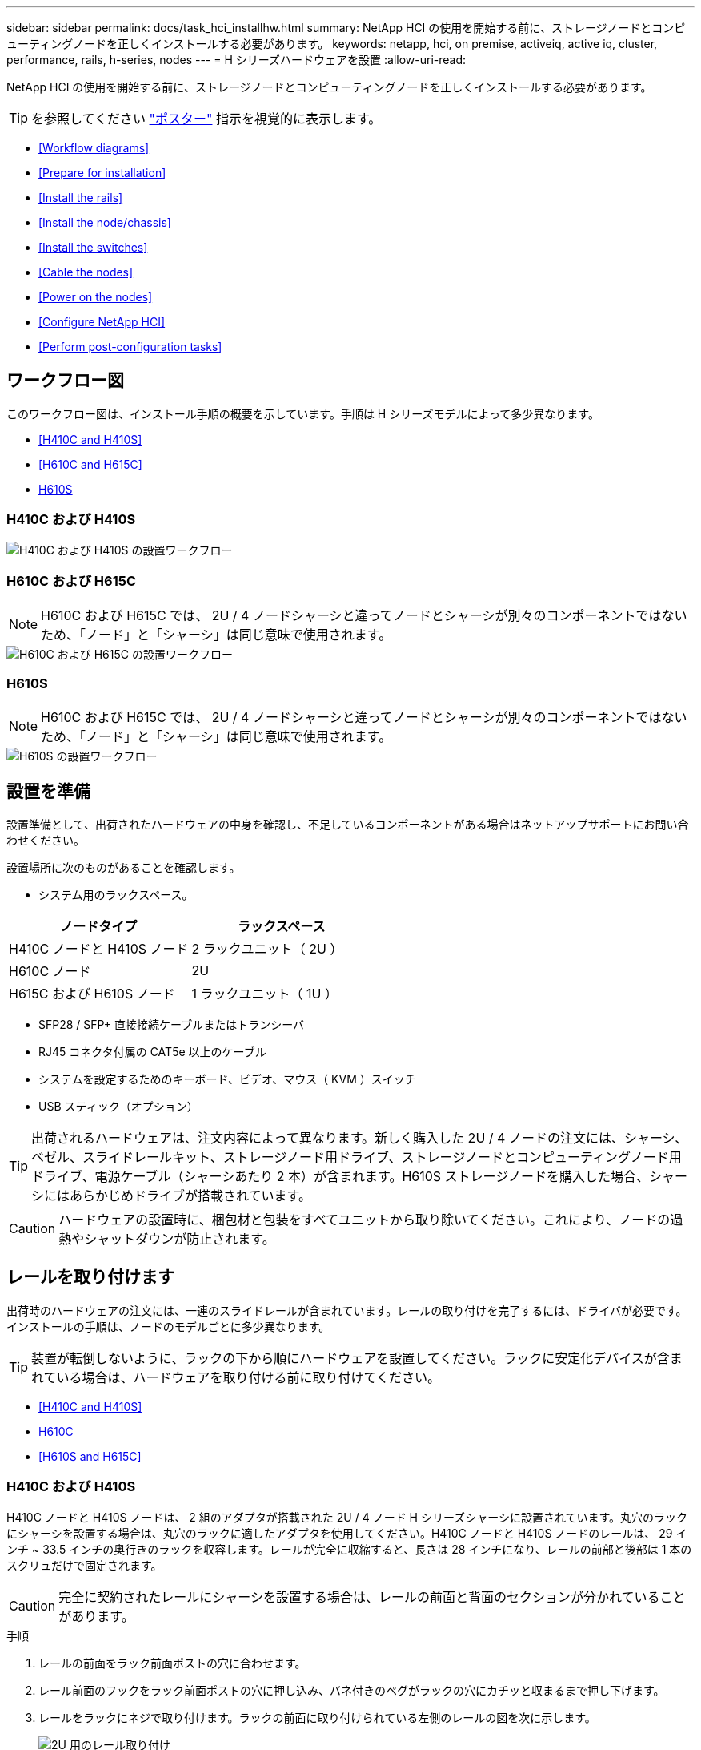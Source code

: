 ---
sidebar: sidebar 
permalink: docs/task_hci_installhw.html 
summary: NetApp HCI の使用を開始する前に、ストレージノードとコンピューティングノードを正しくインストールする必要があります。 
keywords: netapp, hci, on premise, activeiq, active iq, cluster, performance, rails, h-series, nodes 
---
= H シリーズハードウェアを設置
:allow-uri-read: 


[role="lead"]
NetApp HCI の使用を開始する前に、ストレージノードとコンピューティングノードを正しくインストールする必要があります。


TIP: を参照してください link:../media/hseries-isi.pdf["ポスター"^] 指示を視覚的に表示します。

* <<Workflow diagrams>>
* <<Prepare for installation>>
* <<Install the rails>>
* <<Install the node/chassis>>
* <<Install the switches>>
* <<Cable the nodes>>
* <<Power on the nodes>>
* <<Configure NetApp HCI>>
* <<Perform post-configuration tasks>>




== ワークフロー図

このワークフロー図は、インストール手順の概要を示しています。手順は H シリーズモデルによって多少異なります。

* <<H410C and H410S>>
* <<H610C and H615C>>
* <<H610S>>




=== H410C および H410S

image::workflow_h410c.PNG[H410C および H410S の設置ワークフロー]



=== H610C および H615C


NOTE: H610C および H615C では、 2U / 4 ノードシャーシと違ってノードとシャーシが別々のコンポーネントではないため、「ノード」と「シャーシ」は同じ意味で使用されます。

image::workflow_h610c.png[H610C および H615C の設置ワークフロー]



=== H610S


NOTE: H610C および H615C では、 2U / 4 ノードシャーシと違ってノードとシャーシが別々のコンポーネントではないため、「ノード」と「シャーシ」は同じ意味で使用されます。

image::workflow_h610s.png[H610S の設置ワークフロー]



== 設置を準備

設置準備として、出荷されたハードウェアの中身を確認し、不足しているコンポーネントがある場合はネットアップサポートにお問い合わせください。

設置場所に次のものがあることを確認します。

* システム用のラックスペース。


[cols="2*"]
|===
| ノードタイプ | ラックスペース 


| H410C ノードと H410S ノード | 2 ラックユニット（ 2U ） 


| H610C ノード | 2U 


| H615C および H610S ノード | 1 ラックユニット（ 1U ） 
|===
* SFP28 / SFP+ 直接接続ケーブルまたはトランシーバ
* RJ45 コネクタ付属の CAT5e 以上のケーブル
* システムを設定するためのキーボード、ビデオ、マウス（ KVM ）スイッチ
* USB スティック（オプション）



TIP: 出荷されるハードウェアは、注文内容によって異なります。新しく購入した 2U / 4 ノードの注文には、シャーシ、ベゼル、スライドレールキット、ストレージノード用ドライブ、ストレージノードとコンピューティングノード用ドライブ、電源ケーブル（シャーシあたり 2 本）が含まれます。H610S ストレージノードを購入した場合、シャーシにはあらかじめドライブが搭載されています。


CAUTION: ハードウェアの設置時に、梱包材と包装をすべてユニットから取り除いてください。これにより、ノードの過熱やシャットダウンが防止されます。



== レールを取り付けます

出荷時のハードウェアの注文には、一連のスライドレールが含まれています。レールの取り付けを完了するには、ドライバが必要です。インストールの手順は、ノードのモデルごとに多少異なります。


TIP: 装置が転倒しないように、ラックの下から順にハードウェアを設置してください。ラックに安定化デバイスが含まれている場合は、ハードウェアを取り付ける前に取り付けてください。

* <<H410C and H410S>>
* <<H610C>>
* <<H610S and H615C>>




=== H410C および H410S

H410C ノードと H410S ノードは、 2 組のアダプタが搭載された 2U / 4 ノード H シリーズシャーシに設置されています。丸穴のラックにシャーシを設置する場合は、丸穴のラックに適したアダプタを使用してください。H410C ノードと H410S ノードのレールは、 29 インチ ~ 33.5 インチの奥行きのラックを収容します。レールが完全に収縮すると、長さは 28 インチになり、レールの前部と後部は 1 本のスクリュだけで固定されます。


CAUTION: 完全に契約されたレールにシャーシを設置する場合は、レールの前面と背面のセクションが分かれていることがあります。

.手順
. レールの前面をラック前面ポストの穴に合わせます。
. レール前面のフックをラック前面ポストの穴に押し込み、バネ付きのペグがラックの穴にカチッと収まるまで押し下げます。
. レールをラックにネジで取り付けます。ラックの前面に取り付けられている左側のレールの図を次に示します。
+
image::h410c_rail.gif[2U 用のレール取り付け]

. レールの後部をラックの背面ポストまで伸ばします。
. レール背面のフックを背面ポストの適切な穴に合わせ、レールの前面と背面が同じ高さになるようにします。
. レールの背面をラックに取り付け、レールをネジで固定します。
. ラックの反対側で上記の手順をすべて実行します。




=== H610C

次の図は、 H61OC コンピューティングノード用のレールを設置する手順を示しています。

image::h610c_rail.png[H610C コンピューティングノードのレールの設置。]



=== H610S と H615C

H610S ストレージノードまたは H615C コンピューティングノードのレールを設置する図を次に示します。

image::h610s_rail.gif[H610S ストレージノードと H615C コンピューティングノードのレールの設置。]


TIP: H610S と H615C には左右のレールがあります。H610S / H615C の取り付けネジを使用してシャーシをレールに固定できるよう、ネジ穴を下部に向けます。



== ノード / シャーシを設置

H410C コンピューティングノードと H410S ストレージノードは、 2U / 4 ノードシャーシに設置します。H610C 、 H615C 、および H610S の場合、シャーシ / ノードをラックのレールに直接設置します。


TIP: NetApp HCI 1.8 以降では、 2 つまたは 3 つのストレージノードでストレージクラスタをセットアップできます。


CAUTION: 梱包材と包装材をすべてユニットから取り除きます。これにより、ノードの過熱やシャットダウンが防止されます。

* <<H410C and H410S nodes>>
* <<H610C node/chassis>>
* <<H610S and H615C node/chassis>>




=== H410C ノードと H410S ノード

.手順
. H410C ノードと H410S ノードをシャーシに設置します。4 つのノードを設置したシャーシの背面図の例を次に示します。
+
image::hseries_2U_rear.gif[2U の背面]

. H410S ストレージノードのドライブを設置します。
+
image::h410s_drives.png[ドライブが取り付けられた H410S ストレージノードの前面図。]





=== H610C ノード / シャーシ

H610C では、 2U / 4 ノードシャーシとは異なり、ノードとシャーシが別々のコンポーネントではないため、「ノード」と「シャーシ」は同じ意味で使用されます。

ノード / シャーシをラックに設置する場合の図を次に示します。

image::h610c_chassis.png[に、ラックに設置されている H610C ノード / シャーシを示します。]



=== H610S および H615C ノード / シャーシ

H615C および H610S では、 2U / 4 ノードシャーシとは異なり、ノードとシャーシが別々のコンポーネントではないため、「ノード」と「シャーシ」は同じ意味で使用されます。

ノード / シャーシをラックに設置する場合の図を次に示します。

image::h610s_chassis.gif[に、ラックに設置されている H615C または H610S ノード / シャーシを示します。]



== スイッチを設置します

NetApp HCI 環境で Mellanox SN2010 、 SN2100 、および SN2700 のスイッチを使用する場合は、次の手順に従ってスイッチを設置してケーブル接続します。

* link:https://docs.mellanox.com/pages/viewpage.action?pageId=6884619["Mellanox ハードウェアユーザーマニュアル"^]
* link:https://fieldportal.netapp.com/content/1075535?assetComponentId=1077676["TR-4836 ：『 NetApp HCI with Mellanox SN2100 and SN2700 Switch Cabling Guide 』（ログインが必要）"^]




== ノードをケーブル接続

既存の NetApp HCI 環境にノードを追加する場合は、追加するノードのケーブル配線とネットワーク構成が既存の環境と同じになるようにしてください。


CAUTION: シャーシ背面の通気口がケーブルやラベルで塞がれていないことを確認します。これにより、過熱によってコンポーネントで早期に障害が発生する可能性があります。

* <<H410C compute node and H410S storage node>>
* <<H610C compute node>>
* <<H615C compute node>>
* <<H610S storage node>>




=== H410C コンピューティングノードと H410S ストレージノード

H410C ノードのケーブル接続には、 2 本のケーブルを使用する方法と 6 本のケーブルを使用する方法の 2 つがあります。

ケーブルを 2 本使用する構成は次のとおりです。

image::HCI_ISI_compute_2cable.png[に、ケーブルを 2 本使用する H410C ノードの構成を示します。]

image:blue circle.png["青い点"] ポート D および E の場合は、 SFP28 / SFP+ ケーブルまたはトランシーバを 2 本接続して、管理、仮想マシン、ストレージの共有接続に使用します。

image:purple circle.png["パープルドット"] （オプションですが推奨） CAT5e ケーブルを IPMI ポートに接続します（アウトオブバンド管理接続用）。

ケーブルを 6 本使用する構成は次のとおりです。

image::HCI_ISI_compute_6cable.png[に、ケーブルを 6 本使用する H410C ノードの構成を示します。]

image:green circle.png["緑色の点"] ポート A とポート B については、管理接続用に 2 本の CAT5e 以上のケーブルをポート A と B に接続します。

image:orange circle.png["オレンジ色の点"] ポート C および F について、 SFP28 / SFP+ ケーブルまたはトランシーバを 2 本接続します。

image:blue circle.png["青い点"] ポート D および E の場合は、 SFP28 / SFP+ ケーブルまたはトランシーバを 2 本接続します。

image:purple circle.png["パープルドット"] （オプションですが推奨） CAT5e ケーブルを IPMI ポートに接続します（アウトオブバンド管理接続用）。

H410S ノードのケーブル配線は次のとおりです。

image::HCI_ISI_storage_cabling.png[は、 H410S ノードのケーブル配線を示しています。]

image:green circle.png["緑色の点"] ポート A とポート B については、管理接続用に 2 本の CAT5e 以上のケーブルをポート A と B に接続します。

image:blue circle.png["青い点"] ポート C および D について、 SFP28 / SFP+ ケーブルまたはトランシーバを 2 本接続します。

image:purple circle.png["パープルドット"] （オプションですが推奨） CAT5e ケーブルを IPMI ポートに接続します（アウトオブバンド管理接続用）。

ノードをケーブル接続したら、シャーシごとに 2 つある電源装置に電源コードを接続し、 240V の PDU または電源コンセントに差し込みます。



=== H610C コンピューティングノード

H610C ノードのケーブル配線は次のとおりです。


NOTE: H610C ノードはケーブルを 2 本使用する構成でのみ導入されます。すべての VLAN がポート C とポート D に存在することを確認します

image::H610C_node-cabling.png[に、 H610C ノードのケーブル配線を示します。]

image:dark green.png["濃い緑のドット"] ポート C および D の場合は、 SFP28 / SFP+ ケーブルを 2 本使用してノードを 10 / 25GbE ネットワークに接続します。

image:purple circle.png["パープルドット"] （オプション、推奨） IPMI ポートで RJ45 コネクタを使用してノードを 1GbE ネットワークに接続

image:light blue circle.png["ライトブルードット"] 両方の電源ケーブルをノードに接続し、 200~240V の電源コンセントに電源ケーブルを接続します。



=== H615C コンピューティングノード

H615C ノードのケーブル配線は次のとおりです。


NOTE: H615C ノードの導入は、ケーブルを 2 本使用する構成だけです。すべての VLAN がポート A とポート B に存在することを確認します

image::H615C_node_cabling.png[に、 H615C ノードのケーブル配線を示します。]

image:dark green.png["濃い緑のドット"] ポート A とポート B については、 SFP28 / SFP+ ケーブルを 2 本使用してノードを 10 / 25GbE ネットワークに接続します。

image:purple circle.png["パープルドット"] （オプション、推奨） IPMI ポートで RJ45 コネクタを使用してノードを 1GbE ネットワークに接続

image:light blue circle.png["ライトブルードット"] 両方の電源ケーブルをノードに接続し、電源ケーブルを 110~140V の電源コンセントに接続します。



=== H610S ストレージノード

H610S ノードのケーブル配線は次のとおりです。

image::H600S_ISI_noderear.png[に、 H610S ノードのケーブル配線を示します。]

image:purple circle.png["パープルドット"] IPMI ポートで 2 つの RJ45 コネクタを使用してノードを 1GbE ネットワークに接続します。

image:dark green.png["濃い緑のドット"] SFP28 または SFP+ ケーブルを 2 本使用してノードを 10 / 25GbE ネットワークに接続

image:orange circle.png["オレンジ色の点"] IPMI ポートで RJ45 コネクタを使用してノードを 1GbE ネットワークに接続

image:light blue circle.png["ライトブルードット"] 両方の電源ケーブルをノードに接続します。



== ノードの電源をオンにします

ノードがブートするまでに約 6 分かかります。

次の図は、 NetApp HCI 2U シャーシの電源ボタンを示しています。

image::H410c_poweron_ISG.png[に、 H シリーズ 2U の電源ボタンを示します]

H610C ノードの電源ボタンを次の図に示します。

image::H610C_power-on.png[に、 H610C ノード / シャーシの電源ボタンを示します。]

H615C および H610S ノードの電源ボタンを次の図に示します。

image::H600S_ISI_nodefront.png[に、 H610S/H615C ノード / シャーシの電源ボタンを示します。]



== NetApp HCI を設定します

次のいずれかのオプションを選択します。

* <<New NetApp HCI installation>>
* <<Expand an existing NetApp HCI installation>>




=== 新しい NetApp HCI のインストール

.手順
. 1 つの NetApp HCI ストレージノードの管理ネットワーク（ Bond1G ）で IPv4 アドレスを設定します。
+

NOTE: 管理ネットワークで DHCP を使用している場合は、 DHCP で取得されたストレージシステムの IPv4 アドレスに接続できます。

+
.. キーボード、ビデオ、マウス（ KVM ）を 1 つのストレージノードの背面に接続します。
.. ユーザインターフェイスで Bond1G の IP アドレス、サブネットマスク、ゲートウェイアドレスを設定します。Bond1G ネットワークの VLAN ID を設定することもできます。


. サポート対象の Web ブラウザ（ Mozilla Firefox 、 Google Chrome 、 Microsoft Edge ）を使用し、手順 1 で設定した IPv4 アドレスに接続して NetApp Deployment Engine に移動します。
. NetApp Deployment Engine のユーザインターフェイス（ UI ）を使用して NetApp HCI を設定します。
+

NOTE: 他のすべての NetApp HCI ノードは自動的に検出されます。





=== 既存の NetApp HCI インストールを展開します

.手順
. Web ブラウザを開き、管理ノードの IP アドレスにアクセスします。
. NetApp HCI ストレージクラスタ管理者のクレデンシャルを指定して NetApp Hybrid Cloud Control にログインします。
. ウィザードの手順に従って、ストレージノードとコンピューティングノードを NetApp HCI 環境に追加します。
+

TIP: H410C コンピューティングノードを追加するには、既存の環境で NetApp HCI 1.4 以降を実行している必要があります。H615C コンピューティングノードを追加するには、既存の環境で NetApp HCI 1.7 以降を実行している必要があります。

+

NOTE: 同じネットワーク上に新しく設置した NetApp HCI ノードは自動的に検出されます。





== 設定後のタスクを実行

使用しているノードのタイプによっては、ハードウェアを設置して NetApp HCI を設定したあとで、追加の手順を実行する必要があります。

* <<H610C node>>
* <<H615C and H610S nodes>>




=== H610C ノード

設置した各 H610C ノード用の GPU ドライバを ESXi にインストールし、その機能を検証します。



=== H615C および H610S ノード

.手順
. Web ブラウザを使用して、デフォルトの BMC IP アドレス「 192.168.0.120 」に移動します
. ユーザー名 root とパスワード calvin を使用してログインします
. ノード管理画面で、 * Settings > Network Settings * と移動し、アウトオブバンド管理ポートのネットワークパラメータを設定します。


H615C ノードに GPU が搭載されている場合は、設置した H615C ノードごとに ESXi に GPU ドライバをインストールし、その機能を検証します。

[discrete]
== 詳細については、こちらをご覧ください

* https://www.netapp.com/hybrid-cloud/hci-documentation/["NetApp HCI のリソースページ"^]
* https://docs.netapp.com/us-en/vcp/index.html["vCenter Server 向け NetApp Element プラグイン"^]
* https://www.netapp.com/us/media/tr-4820.pdf["_TR-48820 ：『 NetApp HCI ネットワーククイックプランニングガイド』 _"^]
* https://mysupport.netapp.com/site/tools["NetApp Configuration Advisor"^] 5.8.1 以降のネットワーク検証ツール

